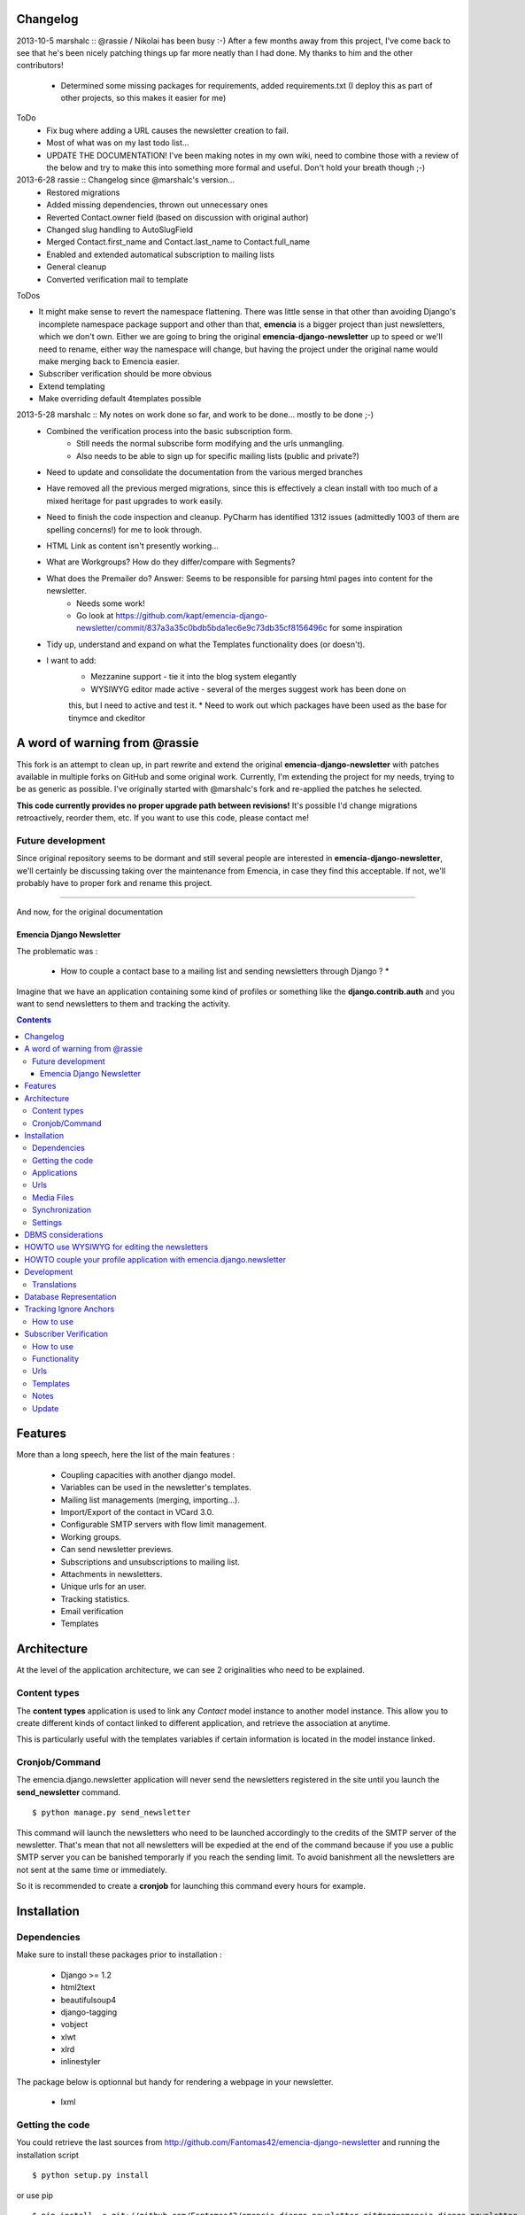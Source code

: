 Changelog
=========

2013-10-5 marshalc :: @rassie / Nikolai has been busy :-) After a few months away from this project, I've come back
to see that he's been nicely patching things up far more neatly than I had done. My thanks to him and the other
contributors!
 * Determined some missing packages for requirements, added requirements.txt (I deploy this as part of other projects, so this makes it easier for me)

ToDo
 * Fix bug where adding a URL causes the newsletter creation to fail.
 * Most of what was on my last todo list...
 * UPDATE THE DOCUMENTATION! I've been making notes in my own wiki, need to combine those with a review of the below and try to make this into something more formal and useful. Don't hold your breath though ;-)

2013-6-28 rassie :: Changelog since @marshalc's version...
 * Restored migrations
 * Added missing dependencies, thrown out unnecessary ones
 * Reverted Contact.owner field (based on discussion with original author)
 * Changed slug handling to AutoSlugField
 * Merged Contact.first_name and Contact.last_name to Contact.full_name
 * Enabled and extended automatical subscription to mailing lists
 * General cleanup
 * Converted verification mail to template

ToDos

* It might make sense to revert the namespace flattening. There was
  little sense in that other than avoiding Django's incomplete
  namespace package support and other than that, **emencia** is a
  bigger project than just newsletters, which we don't own. Either we
  are going to bring the original **emencia-django-newsletter** up to
  speed or we'll need to rename, either way the namespace will change,
  but having the project under the original name would make merging
  back to Emencia easier.
* Subscriber verification should be more obvious
* Extend templating
* Make overriding default 4templates possible

2013-5-28 marshalc :: My notes on work done so far, and work to be done... mostly to be done ;-)
    * Combined the verification process into the basic subscription form.
        * Still needs the normal subscribe form modifying and the urls unmangling.
        * Also needs to be able to sign up for specific mailing lists (public and private?)
    * Need to update and consolidate the documentation from the various merged branches
    * Have removed all the previous merged migrations, since this is effectively a clean install with too much of a mixed heritage for past upgrades to work easily.
    * Need to finish the code inspection and cleanup. PyCharm has identified 1312 issues (admittedly 1003 of them are spelling concerns!) for me to look through.
    * HTML Link as content isn't presently working...
    * What are Workgroups? How do they differ/compare with Segments?
    * What does the Premailer do? Answer: Seems to be responsible for parsing html pages into content for the newsletter.
        * Needs some work!
        * Go look at https://github.com/kapt/emencia-django-newsletter/commit/837a3a35c0bdb5bda1ec6e9c73db35cf8156496c for some inspiration
    * Tidy up, understand and expand on what the Templates functionality does (or doesn't).
    * I want to add:
        * Mezzanine support - tie it into the blog system elegantly
        * WYSIWYG editor made active - several of the merges suggest work has been done on
        this, but I need to active and test it.
        * Need to work out which packages have been used as the base for tinymce and ckeditor


A word of warning from @rassie
==============================

This fork is an attempt to clean up, in part rewrite and extend the
original **emencia-django-newsletter** with patches available in
multiple forks on GitHub and some original work. Currently, I'm
extending the project for my needs, trying to be as generic as
possible. I've originally started with @marshalc's fork and
re-applied the patches he selected.

**This code currently provides no proper upgrade path between
revisions!** It's possible I'd change migrations retroactively,
reorder them, etc. If you want to use this code, please contact me!

Future development
------------------

Since original repository seems to be dormant and still several people
are interested in **emencia-django-newsletter**, we'll certainly be
discussing taking over the maintenance from Emencia, in case they find
this acceptable. If not, we'll probably have to proper fork and rename
this project.


----------------------------------------------------------------------

And now, for the original documentation

=========================
Emencia Django Newsletter
=========================

The problematic was :

 * How to couple a contact base to a mailing list and sending newsletters through Django ? *

Imagine that we have an application containing some kind of profiles or something like the **django.contrib.auth** and you want to send newsletters to them and tracking the activity.

.. contents::

Features
========

More than a long speech, here the list of the main features :

  * Coupling capacities with another django model.
  * Variables can be used in the newsletter's templates.
  * Mailing list managements (merging, importing...).
  * Import/Export of the contact in VCard 3.0.
  * Configurable SMTP servers with flow limit management.
  * Working groups.
  * Can send newsletter previews.
  * Subscriptions and unsubscriptions to mailing list.
  * Attachments in newsletters.
  * Unique urls for an user.
  * Tracking statistics.
  * Email verification
  * Templates


Architecture
============

At the level of the application architecture, we can see 2 originalities who need to be explained.

Content types
-------------

The **content types** application is used to link any *Contact* model instance to another model instance.
This allow you to create different kinds of contact linked to different application, and retrieve the association at anytime.

This is particularly useful with the templates variables if certain information is located in the model instance linked.

Cronjob/Command
---------------

The emencia.django.newsletter application will never send the newsletters registered in the site until you launch the **send_newsletter** command. ::

  $ python manage.py send_newsletter

This command will launch the newsletters who need to be launched accordingly to the credits of the SMTP server of the newsletter.
That's mean that not all newsletters will be expedied at the end of the command because if you use a public SMTP server you can be banished temporarly if you reach the sending limit.
To avoid banishment all the newsletters are not sent at the same time or immediately.

So it is recommended to create a **cronjob** for launching this command every hours for example.

Installation
============

Dependencies
------------

Make sure to install these packages prior to installation :

 * Django >= 1.2
 * html2text
 * beautifulsoup4
 * django-tagging
 * vobject
 * xlwt
 * xlrd
 * inlinestyler

The package below is optionnal but handy for rendering a webpage in your newsletter.

 * lxml

Getting the code
----------------

You could retrieve the last sources from http://github.com/Fantomas42/emencia-django-newsletter and running the installation script ::

  $ python setup.py install

or use pip ::

  $ pip install -e git://github.com/Fantomas42/emencia-django-newsletter.git#egg=emencia.django.newsletter

For the latest stable version use easy_install ::

  $ easy_install emencia.django.newsletter

Applications
------------

Then register **emencia**, **south**, **admin** and **contenttypes** in the INSTALLED_APPS section of your project's settings. ::

  INSTALLED_APPS = (
    # Your favorites apps
    'django.contrib.contenttypes',
    'django.contrib.sites',
    'django.contrib.admin',
    'django.contrib.sessions',
    'emencia',
    'south',)


Urls
----

In your project urls.py adding this following line to include the newsletter's urls for serving the newsletters in HTML. ::

  url(r'^newsletters/', include('emencia.urls')),

Note this urlset is provided for convenient usage, but you can do something like that if you want to customize your urls : ::

  url(r'^newsletters/', include('emencia.urls.newsletter')),
  url(r'^mailing/', include('emencia.urls.mailing_list')),
  url(r'^tracking/', include('emencia.urls.tracking')),
  url(r'^statistics/', include('emencia.urls.statistics')),

Media Files
-----------

You have to make a symbolic link from emencia/django/newsletter/media/edn/ directory to your media directory or make a copy named **edn**,
but if want to change this value, define NEWSLETTER_MEDIA_URL in the settings.py as appropriate.

Don't forget to serve this url.

Synchronization
---------------

Now you can run a *syncdb* for installing the models into your database.

Settings
--------

You have to add in your settings the email address used to send the newsletter : ::

  NEWSLETTER_DEFAULT_HEADER_SENDER = 'My NewsLetter <newsletter@myhost.com>'


DBMS considerations
===================

It's not recommended to use SQLite for production use. Because is limited to 999
variables into a SQL query, you can not create a Mailing List greater than this limitations
in the Django's admin modules. Prefer MySQL ou PgSQL.


HOWTO use WYSIWYG for editing the newsletters
=============================================

It can be usefull for the end user to have a WYSIWYG editor for the
creation of the newsletter. The choice of the WYSIWYG editor is free and
the described method can be applied for anything, but we will focus on
TinyMCE and CkEditor.

Either install the `django-tinymce <http://code.google.com/p/django-tinymce/>`_ application or the `django-ckeditor <https://github.com/shaunsephton/django-ckeditor/>`_ application into your project.

That's done, enjoy !


HOWTO couple your profile application with emencia.django.newsletter
====================================================================

If you wan to quickly import your contacts into a mailing list for example,
you can write an admin's action for your model.

We suppose that we have the fields *email*, *first_name* and *last_name* in a models name **Profile**.

In his AdminModel definition add this method and register it into the *actions* property. ::

  class ProfileAdmin(admin.ModelAdmin):

      def make_mailing_list(self, request, queryset):
          from emencia.django.newsletter.models import Contact
          from emencia.django.newsletter.models import MailingList

          subscribers = []
          for profile in queryset:
              contact, created = Contact.objects.get_or_create(email=profile.mail,
                                                               defaults={'first_name': profile.first_name,
                                                                         'last_name': profile.last_name,
                                                                         'content_object': profile})
              subscribers.append(contact)
          new_mailing = MailingList(name='New mailing list',
                                    description='New mailing list created from admin/profile')
          new_mailing.save()
          new_mailing.subscribers.add(*subscribers)
          new_mailing.save()
          self.message_user(request, '%s successfully created.' % new_mailing)
      make_mailing_list.short_description = 'Create a mailing list'

      actions = ['make_mailing_list']

This action will create or retrieve all the **Contact** instances needed for the mailing list creation.

After this you can send a newsletter to this mailing list.

Development
===========

A `Buildout
<http://pypi.python.org/pypi/zc.buildout>`_ script is provided to properly initialize the project
for anybody who wants to contribute.

First of all, please use `VirtualEnv
<http://pypi.python.org/pypi/virtualenv>`_ to protect your system.

Follow these steps to start the development : ::

  $ git clone git://github.com/Fantomas42/emencia-django-newsletter.git
  $ virtualenv --no-site-packages emencia-django-newsletter
  $ cd emencia-django-newsletter
  $ source ./bin/activate
  $ python bootstrap.py
  $ ./bin/buildout

The buildout script will resolve all the dependencies needed to develop the application.

Once these operations are done, you are ready to develop on the project.

Run this command to launch the tests. ::

  $ ./bin/test

Or you can also launch the demo. ::

  $ ./bin/demo syncdb
  $ ./bin/demo runserver

Pretty easy no ?

Translations
------------

If you want to contribute by updating a translation or adding a translation
in your language, it's simple: create a account on Transifex.net and you
will be able to edit the translations at this URL :

http://www.transifex.net/projects/p/emencia-django-newsletter/resource/djangopo/

.. image:: http://www.transifex.net/projects/p/emencia-django-newsletter/resource/djangopo/chart/image_png

The translations hosted on Transifex.net will be pulled periodically in the
repository, but if you are in a hurry, `send me a message
<https://github.com/inbox/new/Fantomas42>`_.

Database Representation
=======================

.. image:: https://github.com/Fantomas42/emencia-django-newsletter/raw/master/docs/graph_model.png


Tracking Ignore Anchors
=======================

How to use
----------
Simply set the option ``NEWSLETTER_TRACKING_IGNORE_ANCHOR = True`` to track no
ankers in your email.

The goal of this option is so send emails with a template that has anchors, but
if ``NEWSLETTER_TRACKING_LINKS`` is enabled, the anchors won't work.

Subscriber Verification
=======================
**!IMPORTANT! This modification has no backwards compatibility support.
!IMPORTANT!**

How to use
----------
After installation of the newsletter, subcriber verification is set to
``NEWSLETTER_SUBSCRIBER_VERIFICATION = True``. If there is no need for, set it
on ``False``.

To set an reply email adress, you will edit the option
``NEWSLETTER_DEFAULT_HEADER_REPLY`` in *settings.py* for example to
``Freshmilk NoReply<noreply@freshmilk.tv>``.

Functionality
-------------
The subscriber verification has a table called SubscriberVerifications. If an
user subscribes over the ``<host>/newsletters/subscribe`` page, the view will
create a **Contact** in the **contacts** table and will also generate a uuid
which is saved with the new **Contact** in SubscriberVerifications. After an
call of ``<host>/newsletters/subscribe/<uuid>`` the view will delete the row in
SubscriberVerifications and set the **Contact** in **contacts** as verified.

Thats all. :)

Urls
----
  * <host>/newsletters/subscribe > to subscribe the email
  * <host>/newsletters/subscribe/<uuid> > to verify the email

Templates
---------
  * subscriber_verification.html > to subscribe the email
  * uuid_verification.html > to verify the email

Notes
-----
  * if you had more than one mailing list, all will shown in the verification
    link
  * if you had only one mailing list, the user will add to this one
  * translations are made for en and de. Please run ``makemessages`` for other
    languages

Update
------
If you update from a prior version of this newsletter, please run ``dbshell``
and add the column verified to newsletter_contact.

sqlite command ::

    ALTER TABLE newsletter_contact ADD COLUMN verified bool;
